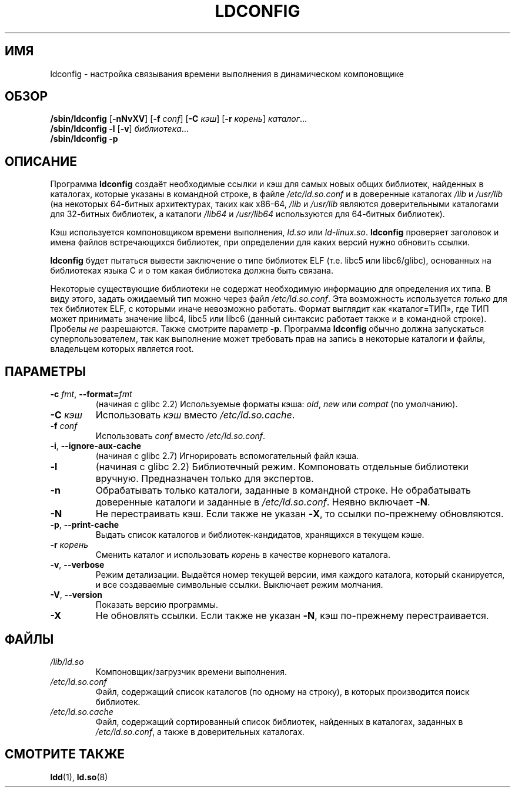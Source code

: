 .\" -*- mode: troff; coding: UTF-8 -*-
.\" Copyright 1999 SuSE GmbH Nuernberg, Germany
.\" Author: Thorsten Kukuk <kukuk@suse.de>
.\"
.\" %%%LICENSE_START(GPLv2+_SW_3_PARA)
.\" This program is free software; you can redistribute it and/or
.\" modify it under the terms of the GNU General Public License as
.\" published by the Free Software Foundation; either version 2 of the
.\" License, or (at your option) any later version.
.\"
.\" This program is distributed in the hope that it will be useful,
.\" but WITHOUT ANY WARRANTY; without even the implied warranty of
.\" MERCHANTABILITY or FITNESS FOR A PARTICULAR PURPOSE.  See the GNU
.\" General Public License for more details.
.\"
.\" You should have received a copy of the GNU General Public
.\" License along with this manual; if not, see
.\" <http://www.gnu.org/licenses/>.
.\" %%%LICENSE_END
.\"
.\" Modified, 6 May 2002, Michael Kerrisk, <mtk.manpages@gmail.com>
.\"   Change listed order of /usr/lib and /lib
.\"*******************************************************************
.\"
.\" This file was generated with po4a. Translate the source file.
.\"
.\"*******************************************************************
.TH LDCONFIG 8 2017\-09\-15 GNU "Руководство программиста Linux"
.SH ИМЯ
ldconfig \- настройка связывания времени выполнения в динамическом
компоновщике
.SH ОБЗОР
\fB/sbin/ldconfig\fP [\fB\-nNvXV\fP] [\fB\-f\fP \fIconf\fP] [\fB\-C\fP \fIкэш\fP] [\fB\-r\fP
\fIкорень\fP] \fIкаталог\fP…
.PD 0
.PP
.PD
\fB/sbin/ldconfig\fP \fB\-l\fP [\fB\-v\fP] \fIбиблиотека\fP…
.PD 0
.PP
.PD
\fB/sbin/ldconfig\fP \fB\-p\fP
.SH ОПИСАНИЕ
Программа \fBldconfig\fP создаёт необходимые ссылки и кэш для самых новых общих
библиотек, найденных в каталогах, которые указаны в командной строке, в
файле \fI/etc/ld.so.conf\fP и в доверенные каталогах \fI/lib\fP и \fI/usr/lib\fP (на
некоторых 64\-битных архитектурах, таких как x86\-64, \fI/lib\fP и \fI/usr/lib\fP
являются доверительными каталогами для 32\-битных библиотек, а каталоги
\fI/lib64\fP и \fI/usr/lib64\fP используются для 64\-битных библиотек).
.PP
Кэш используется компоновщиком времени выполнения, \fIld.so\fP или
\fIld\-linux.so\fP. \fBldconfig\fP проверяет заголовок и имена файлов встречающихся
библиотек, при определении для каких версий нужно обновить ссылки.
.PP
.\" The following sentence looks suspect
.\" (perhaps historical cruft) -- MTK, Jul 2005
.\" Therefore, when making dynamic libraries,
.\" it is wise to explicitly link against libc (use \-lc).
\fBldconfig\fP будет пытаться вывести заключение о типе библиотек ELF
(т.е. libc5 или libc6/glibc), основанных на библиотеках языка C и о том
какая библиотека должна быть связана.
.PP
Некоторые существующие библиотеки не содержат необходимую информацию для
определения их типа. В виду этого, задать ожидаемый тип можно через файл
\fI/etc/ld.so.conf\fP. Эта возможность используется \fIтолько\fP для тех библиотек
ELF, с которыми иначе невозможно работать. Формат выглядит как
«каталог=ТИП», где ТИП может принимать значение libc4, libc5 или libc6
(данный синтаксис работает также и в командной строке). Пробелы \fIне\fP
разрешаются. Также смотрите параметр \fB\-p\fP. Программа \fBldconfig\fP обычно
должна запускаться суперпользователем, так как выполнение может требовать
прав на запись в некоторые каталоги и файлы, владельцем которых является
root.
.SH ПАРАМЕТРЫ
.TP 
\fB\-c\fP \fIfmt\fP, \fB\-\-format=\fP\fIfmt\fP
(начиная с glibc 2.2) Используемые форматы кэша: \fIold\fP, \fInew\fP или
\fIcompat\fP (по умолчанию).
.TP 
\fB\-C \fP\fIкэш\fP
Использовать \fIкэш\fP вместо \fI/etc/ld.so.cache\fP.
.TP 
\fB\-f \fP\fIconf\fP
.\" FIXME glibc 2.7 added -i
Использовать \fIconf\fP вместо \fI/etc/ld.so.conf\fP.
.TP 
\fB\-i\fP, \fB\-\-ignore\-aux\-cache\fP
.\"             commit 27d9ffda17df4d2388687afd12897774fde39bcc
(начиная с glibc 2.7) Игнорировать вспомогательный файл кэша.
.TP 
\fB\-l\fP
(начиная с glibc 2.2) Библиотечный режим. Компоновать отдельные библиотеки
вручную. Предназначен только для экспертов.
.TP 
\fB\-n\fP
Обрабатывать только каталоги, заданные в командной строке. Не обрабатывать
доверенные каталоги и заданные в \fI/etc/ld.so.conf\fP. Неявно включает \fB\-N\fP.
.TP 
\fB\-N\fP
Не перестраивать кэш. Если также не указан \fB\-X\fP, то ссылки по\-прежнему
обновляются.
.TP 
\fB\-p\fP, \fB\-\-print\-cache\fP
Выдать список каталогов и библиотек\-кандидатов, хранящихся в текущем кэше.
.TP 
\fB\-r \fP\fIкорень\fP
Сменить каталог и использовать \fIкорень\fP в качестве корневого каталога.
.TP 
\fB\-v\fP, \fB\-\-verbose\fP
Режим детализации. Выдаётся номер текущей версии, имя каждого каталога,
который сканируется, и все создаваемые символьные ссылки. Выключает режим
молчания.
.TP 
\fB\-V\fP, \fB\-\-version\fP
Показать версию программы.
.TP 
\fB\-X\fP
Не обновлять ссылки. Если также не указан \fB\-N\fP, кэш по\-прежнему
перестраивается.
.SH ФАЙЛЫ
.\" FIXME Since glibc-2.3.4, "include" directives are supported in ld.so.conf
.\"
.\" FIXME Since glibc-2.4, "hwcap" directives are supported in ld.so.conf
.PD 0
.TP 
\fI/lib/ld.so\fP
Компоновщик/загрузчик времени выполнения.
.TP 
\fI/etc/ld.so.conf\fP
Файл, содержащий список каталогов (по одному на строку), в которых
производится поиск библиотек.
.TP 
\fI/etc/ld.so.cache\fP
Файл, содержащий сортированный список библиотек, найденных в каталогах,
заданных в \fI/etc/ld.so.conf\fP, а также в доверительных каталогах.
.PD
.SH "СМОТРИТЕ ТАКЖЕ"
\fBldd\fP(1), \fBld.so\fP(8)

